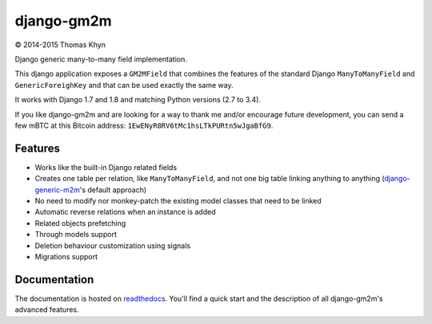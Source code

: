 django-gm2m
===========

|copyright| 2014-2015 Thomas Khyn

Django generic many-to-many field implementation.

This django application exposes a ``GM2MField`` that combines
the features of the standard Django ``ManyToManyField`` and
``GenericForeighKey`` and that can be used exactly the same way.

It works with Django 1.7 and 1.8 and matching Python versions (2.7 to 3.4).

If you like django-gm2m and are looking for a way to thank me and/or encourage
future development, you can send a few mBTC at this Bitcoin address:
``1EwENyR8RV6tMc1hsLTkPURtn5wJgaBfG9``.


Features
--------

- Works like the built-in Django related fields
- Creates one table per relation, like ``ManyToManyField``, and not one big
  table linking anything to anything (django-generic-m2m_'s default approach)
- No need to modify nor monkey-patch the existing model classes that need to be
  linked
- Automatic reverse relations when an instance is added
- Related objects prefetching
- Through models support
- Deletion behaviour customization using signals
- Migrations support


Documentation
-------------

The documentation is hosted on readthedocs_. You'll find a quick start and
the description of all django-gm2m's advanced features.



.. |copyright| unicode:: 0xA9

.. _django-generic-m2m: https://pypi.python.org/pypi/django-generic-m2m
.. _readthedocs: http://django-gm2m.readthedocs.org/en/latest
